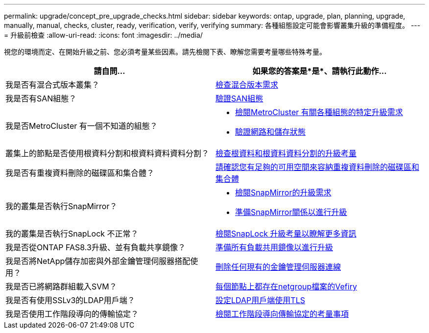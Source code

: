 ---
permalink: upgrade/concept_pre_upgrade_checks.html 
sidebar: sidebar 
keywords: ontap, upgrade, plan, planning, upgrade, manually, manual, checks, cluster, ready, verification, verify, verifying 
summary: 各種組態設定可能會影響叢集升級的準備程度。 
---
= 升級前檢查
:allow-uri-read: 
:icons: font
:imagesdir: ../media/


[role="lead"]
視您的環境而定、在開始升級之前、您必須考量某些因素。請先檢閱下表、瞭解您需要考量哪些特殊考量。

[cols="2*"]
|===
| 請自問... | 如果您的答案是*是*、請執行此動作... 


| 我是否有混合式版本叢集？ | xref:concept_mixed_version_requirements.html[檢查混合版本需求] 


| 我是否有SAN組態？ | xref:task_verifying_the_san_configuration.html[驗證SAN組態] 


| 我是否MetroCluster 有一個不知道的組態？  a| 
* xref:concept_upgrade_requirements_for_metrocluster_configurations.html[檢閱MetroCluster 有關各種組態的特定升級需求]
* xref:task_verifying_the_networking_and_storage_status_for_metrocluster_cluster_is_ready.html[驗證網路和儲存狀態]




| 叢集上的節點是否使用根資料分割和根資料資料資料分割？ | xref:concept_upgrade_considerations_for_root_data_partitioning.html[檢查根資料和根資料資料分割的升級考量] 


| 我是否有重複資料刪除的磁碟區和集合體？ | xref:task_verifying_that_deduplicated_volumes_and_aggregates_contain_sufficient_free_space.html[請確認您有足夠的可用空間來容納重複資料刪除的磁碟區和集合體] 


| 我的叢集是否執行SnapMirror？  a| 
* xref:concept_upgrade_requirements_for_snapmirror.html[檢閱SnapMirror的升級需求]
* xref:task_preparing_snapmirror_relationships_for_a_nondisruptive_upgrade_or_downgrade.html[準備SnapMirror關係以進行升級]




| 我的叢集是否執行SnapLock 不正常？ | xref:concept_upgrade_considerations_for_snaplock.html[檢閱SnapLock 升級考量以瞭解更多資訊] 


| 我是否從ONTAP FAS8.3升級、並有負載共享鏡像？ | xref:task_preparing_all_load_sharing_mirrors_for_a_major_upgrade.html[準備所有負載共用鏡像以進行升級] 


| 我是否將NetApp儲存加密與外部金鑰管理伺服器搭配使用？ | xref:task_preparing_to_upgrade_nodes_using_netapp_storage_encryption_with_external_key_management_servers.html[刪除任何現有的金鑰管理伺服器連線] 


| 我是否已將網路群組載入SVM？ | xref:task_verifying_that_the_netgroup_file_is_present_on_all_nodes.html[每個節點上都存在netgroup檔案的Vefiry] 


| 我是否有使用SSLv3的LDAP用戶端？ | xref:task_configuring_ldap_clients_to_use_tls_for_highest_security.html[設定LDAP用戶端使用TLS] 


| 我是否使用工作階段導向的傳輸協定？ | xref:concept_considerations_for_session_oriented_protocols.html[檢閱工作階段導向傳輸協定的考量事項] 
|===